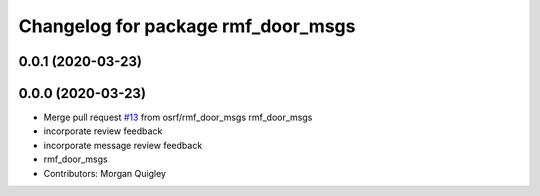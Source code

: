 ^^^^^^^^^^^^^^^^^^^^^^^^^^^^^^^^^^^
Changelog for package rmf_door_msgs
^^^^^^^^^^^^^^^^^^^^^^^^^^^^^^^^^^^

0.0.1 (2020-03-23)
------------------

0.0.0 (2020-03-23)
------------------
* Merge pull request `#13 <https://github.com/marcoag/rmf_core/issues/13>`_ from osrf/rmf_door_msgs
  rmf_door_msgs
* incorporate review feedback
* incorporate message review feedback
* rmf_door_msgs
* Contributors: Morgan Quigley

